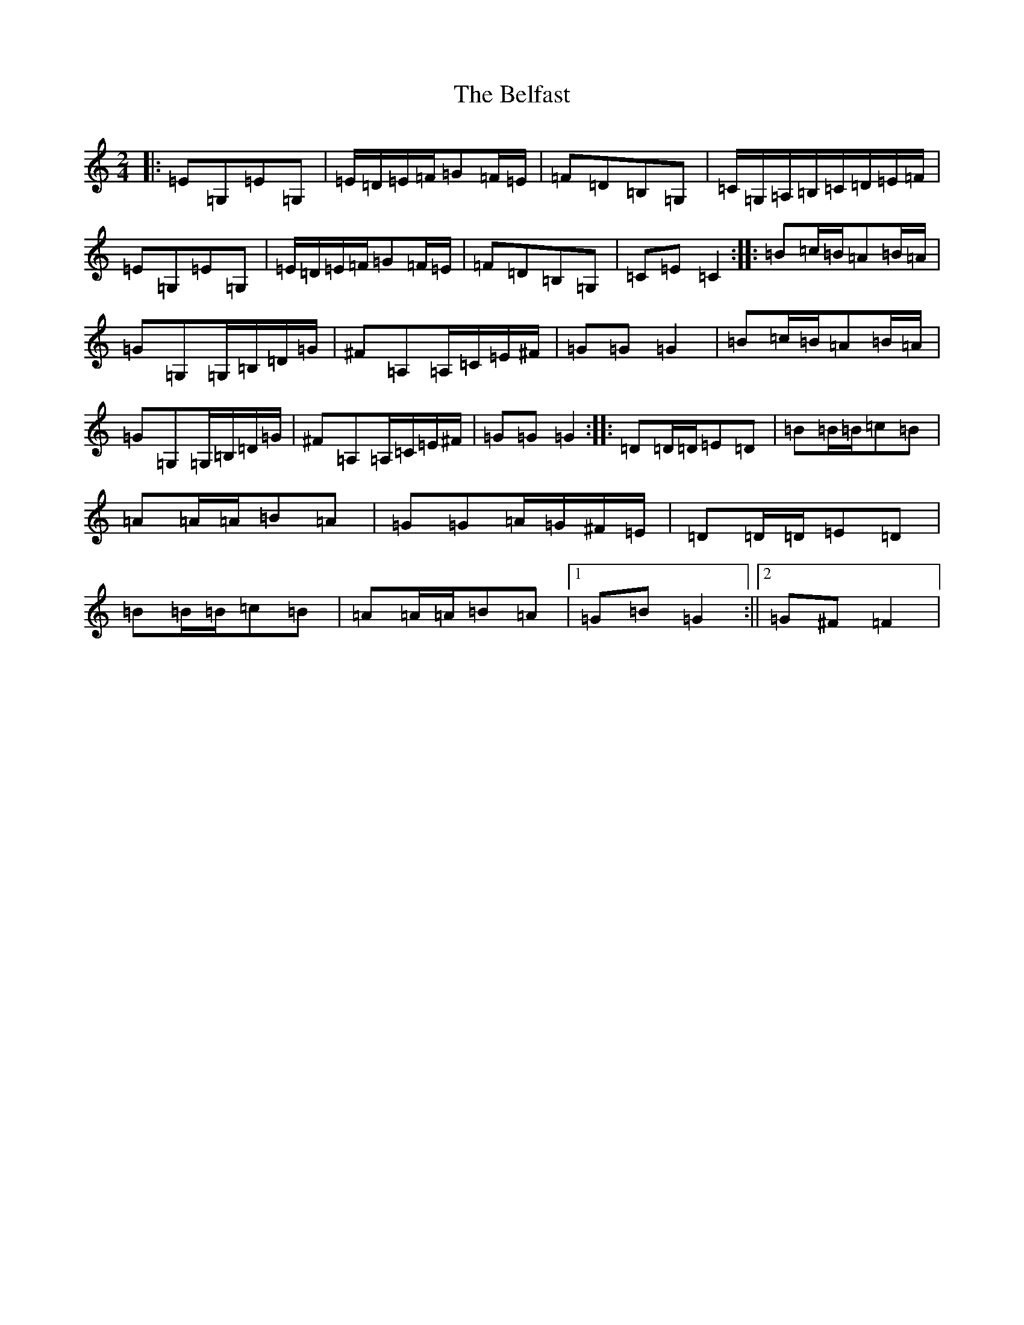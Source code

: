 X: 1656
T: Belfast, The
S: https://thesession.org/tunes/1959#setting1959
R: polka
M:2/4
L:1/8
K: C Major
|:=E=G,=E=G,|=E/2=D/2=E/2=F/2=G=F/2=E/2|=F=D=B,=G,|=C/2=G,/2=A,/2=B,/2=C/2=D/2=E/2=F/2|=E=G,=E=G,|=E/2=D/2=E/2=F/2=G=F/2=E/2|=F=D=B,=G,|=C=E=C2:||:=B=c/2=B/2=A=B/2=A/2|=G=G,=G,/2=B,/2=D/2=G/2|^F=A,=A,/2=C/2=E/2^F/2|=G=G=G2|=B=c/2=B/2=A=B/2=A/2|=G=G,=G,/2=B,/2=D/2=G/2|^F=A,=A,/2=C/2=E/2^F/2|=G=G=G2:||:=D=D/2=D/2=E=D|=B=B/2=B/2=c=B|=A=A/2=A/2=B=A|=G=G=A/2=G/2^F/2=E/2|=D=D/2=D/2=E=D|=B=B/2=B/2=c=B|=A=A/2=A/2=B=A|1=G=B=G2:||2=G^F=F2|